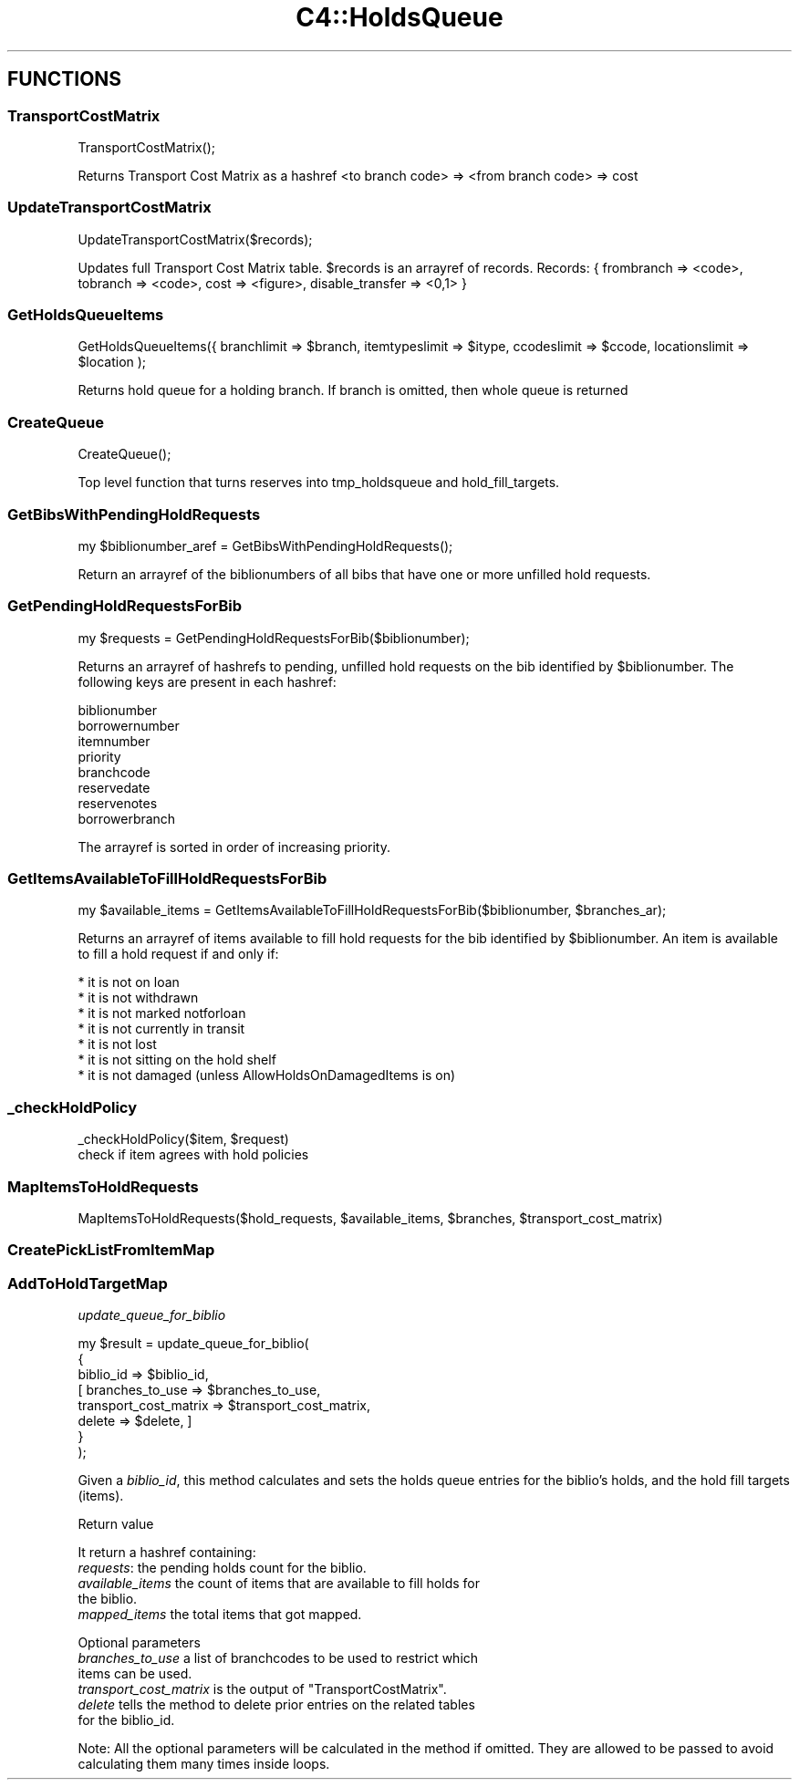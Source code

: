 .\" Automatically generated by Pod::Man 4.10 (Pod::Simple 3.35)
.\"
.\" Standard preamble:
.\" ========================================================================
.de Sp \" Vertical space (when we can't use .PP)
.if t .sp .5v
.if n .sp
..
.de Vb \" Begin verbatim text
.ft CW
.nf
.ne \\$1
..
.de Ve \" End verbatim text
.ft R
.fi
..
.\" Set up some character translations and predefined strings.  \*(-- will
.\" give an unbreakable dash, \*(PI will give pi, \*(L" will give a left
.\" double quote, and \*(R" will give a right double quote.  \*(C+ will
.\" give a nicer C++.  Capital omega is used to do unbreakable dashes and
.\" therefore won't be available.  \*(C` and \*(C' expand to `' in nroff,
.\" nothing in troff, for use with C<>.
.tr \(*W-
.ds C+ C\v'-.1v'\h'-1p'\s-2+\h'-1p'+\s0\v'.1v'\h'-1p'
.ie n \{\
.    ds -- \(*W-
.    ds PI pi
.    if (\n(.H=4u)&(1m=24u) .ds -- \(*W\h'-12u'\(*W\h'-12u'-\" diablo 10 pitch
.    if (\n(.H=4u)&(1m=20u) .ds -- \(*W\h'-12u'\(*W\h'-8u'-\"  diablo 12 pitch
.    ds L" ""
.    ds R" ""
.    ds C` ""
.    ds C' ""
'br\}
.el\{\
.    ds -- \|\(em\|
.    ds PI \(*p
.    ds L" ``
.    ds R" ''
.    ds C`
.    ds C'
'br\}
.\"
.\" Escape single quotes in literal strings from groff's Unicode transform.
.ie \n(.g .ds Aq \(aq
.el       .ds Aq '
.\"
.\" If the F register is >0, we'll generate index entries on stderr for
.\" titles (.TH), headers (.SH), subsections (.SS), items (.Ip), and index
.\" entries marked with X<> in POD.  Of course, you'll have to process the
.\" output yourself in some meaningful fashion.
.\"
.\" Avoid warning from groff about undefined register 'F'.
.de IX
..
.nr rF 0
.if \n(.g .if rF .nr rF 1
.if (\n(rF:(\n(.g==0)) \{\
.    if \nF \{\
.        de IX
.        tm Index:\\$1\t\\n%\t"\\$2"
..
.        if !\nF==2 \{\
.            nr % 0
.            nr F 2
.        \}
.    \}
.\}
.rr rF
.\" ========================================================================
.\"
.IX Title "C4::HoldsQueue 3pm"
.TH C4::HoldsQueue 3pm "2023-11-09" "perl v5.28.1" "User Contributed Perl Documentation"
.\" For nroff, turn off justification.  Always turn off hyphenation; it makes
.\" way too many mistakes in technical documents.
.if n .ad l
.nh
.SH "FUNCTIONS"
.IX Header "FUNCTIONS"
.SS "TransportCostMatrix"
.IX Subsection "TransportCostMatrix"
.Vb 1
\&  TransportCostMatrix();
.Ve
.PP
Returns Transport Cost Matrix as a hashref <to branch code> => <from branch code> => cost
.SS "UpdateTransportCostMatrix"
.IX Subsection "UpdateTransportCostMatrix"
.Vb 1
\&  UpdateTransportCostMatrix($records);
.Ve
.PP
Updates full Transport Cost Matrix table. \f(CW$records\fR is an arrayref of records.
Records: { frombranch => <code>, tobranch => <code>, cost => <figure>, disable_transfer => <0,1> }
.SS "GetHoldsQueueItems"
.IX Subsection "GetHoldsQueueItems"
.Vb 1
\&  GetHoldsQueueItems({ branchlimit => $branch, itemtypeslimit =>  $itype, ccodeslimit => $ccode, locationslimit => $location );
.Ve
.PP
Returns hold queue for a holding branch. If branch is omitted, then whole queue is returned
.SS "CreateQueue"
.IX Subsection "CreateQueue"
.Vb 1
\&  CreateQueue();
.Ve
.PP
Top level function that turns reserves into tmp_holdsqueue and hold_fill_targets.
.SS "GetBibsWithPendingHoldRequests"
.IX Subsection "GetBibsWithPendingHoldRequests"
.Vb 1
\&  my $biblionumber_aref = GetBibsWithPendingHoldRequests();
.Ve
.PP
Return an arrayref of the biblionumbers of all bibs
that have one or more unfilled hold requests.
.SS "GetPendingHoldRequestsForBib"
.IX Subsection "GetPendingHoldRequestsForBib"
.Vb 1
\&  my $requests = GetPendingHoldRequestsForBib($biblionumber);
.Ve
.PP
Returns an arrayref of hashrefs to pending, unfilled hold requests
on the bib identified by \f(CW$biblionumber\fR.  The following keys
are present in each hashref:
.PP
.Vb 8
\&    biblionumber
\&    borrowernumber
\&    itemnumber
\&    priority
\&    branchcode
\&    reservedate
\&    reservenotes
\&    borrowerbranch
.Ve
.PP
The arrayref is sorted in order of increasing priority.
.SS "GetItemsAvailableToFillHoldRequestsForBib"
.IX Subsection "GetItemsAvailableToFillHoldRequestsForBib"
.Vb 1
\&  my $available_items = GetItemsAvailableToFillHoldRequestsForBib($biblionumber, $branches_ar);
.Ve
.PP
Returns an arrayref of items available to fill hold requests
for the bib identified by \f(CW$biblionumber\fR.  An item is available
to fill a hold request if and only if:
.PP
.Vb 7
\&    * it is not on loan
\&    * it is not withdrawn
\&    * it is not marked notforloan
\&    * it is not currently in transit
\&    * it is not lost
\&    * it is not sitting on the hold shelf
\&    * it is not damaged (unless AllowHoldsOnDamagedItems is on)
.Ve
.SS "_checkHoldPolicy"
.IX Subsection "_checkHoldPolicy"
.Vb 1
\&    _checkHoldPolicy($item, $request)
\&
\&    check if item agrees with hold policies
.Ve
.SS "MapItemsToHoldRequests"
.IX Subsection "MapItemsToHoldRequests"
.Vb 1
\&  MapItemsToHoldRequests($hold_requests, $available_items, $branches, $transport_cost_matrix)
.Ve
.SS "CreatePickListFromItemMap"
.IX Subsection "CreatePickListFromItemMap"
.SS "AddToHoldTargetMap"
.IX Subsection "AddToHoldTargetMap"
\fIupdate_queue_for_biblio\fR
.IX Subsection "update_queue_for_biblio"
.PP
.Vb 8
\&    my $result = update_queue_for_biblio(
\&        {
\&            biblio_id             => $biblio_id,
\&          [ branches_to_use       => $branches_to_use,
\&            transport_cost_matrix => $transport_cost_matrix,
\&            delete                => $delete, ]
\&        }
\&    );
.Ve
.PP
Given a \fIbiblio_id\fR, this method calculates and sets the holds queue entries
for the biblio's holds, and the hold fill targets (items).
.PP
Return value
.IX Subsection "Return value"
.PP
It return a hashref containing:
.IP "\fIrequests\fR: the pending holds count for the biblio." 4
.IX Item "requests: the pending holds count for the biblio."
.PD 0
.IP "\fIavailable_items\fR the count of items that are available to fill holds for the biblio." 4
.IX Item "available_items the count of items that are available to fill holds for the biblio."
.IP "\fImapped_items\fR the total items that got mapped." 4
.IX Item "mapped_items the total items that got mapped."
.PD
.PP
Optional parameters
.IX Subsection "Optional parameters"
.IP "\fIbranches_to_use\fR a list of branchcodes to be used to restrict which items can be used." 4
.IX Item "branches_to_use a list of branchcodes to be used to restrict which items can be used."
.PD 0
.ie n .IP "\fItransport_cost_matrix\fR is the output of ""TransportCostMatrix""." 4
.el .IP "\fItransport_cost_matrix\fR is the output of \f(CWTransportCostMatrix\fR." 4
.IX Item "transport_cost_matrix is the output of TransportCostMatrix."
.IP "\fIdelete\fR tells the method to delete prior entries on the related tables for the biblio_id." 4
.IX Item "delete tells the method to delete prior entries on the related tables for the biblio_id."
.PD
.PP
Note: All the optional parameters will be calculated in the method if omitted. They
are allowed to be passed to avoid calculating them many times inside loops.
